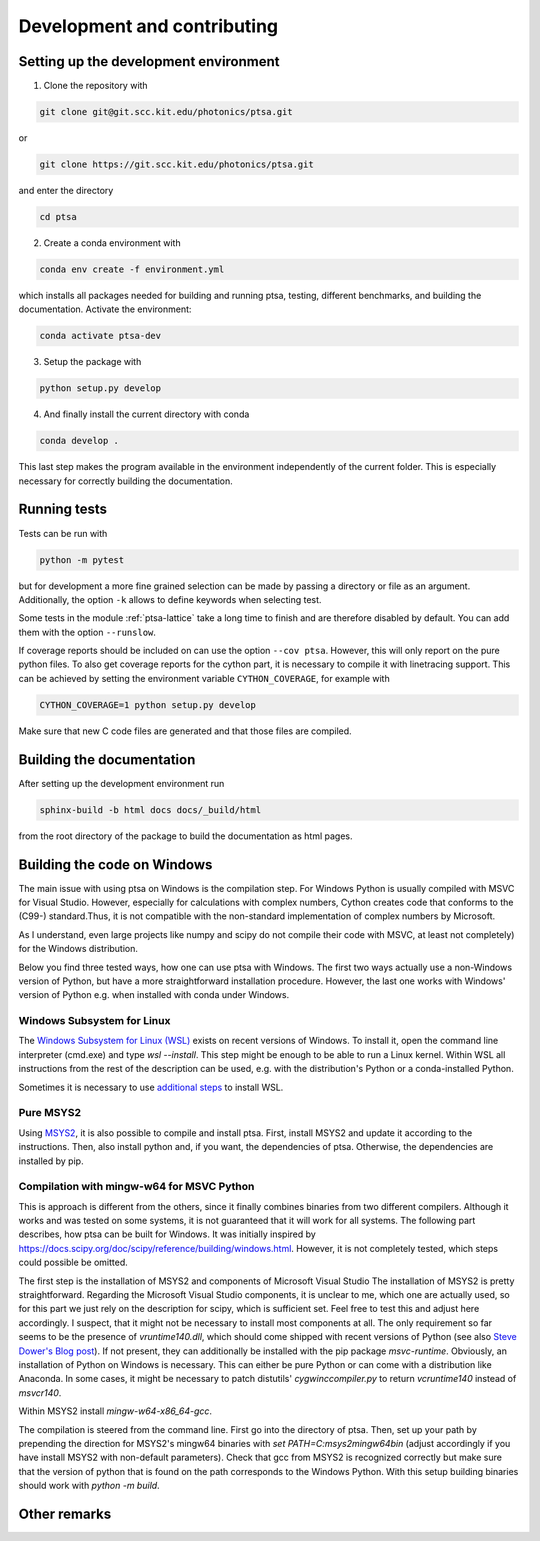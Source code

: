============================
Development and contributing
============================

Setting up the development environment
======================================

1. Clone the repository with

.. code-block:: console

   git clone git@git.scc.kit.edu/photonics/ptsa.git

or

.. code-block:: console

   git clone https://git.scc.kit.edu/photonics/ptsa.git

and enter the directory

.. code-block:: console

   cd ptsa

2. Create a conda environment with

.. code-block:: console

   conda env create -f environment.yml

which installs all packages needed for building and running ptsa, testing, different
benchmarks, and building the documentation. Activate the environment:

.. code-block:: console

   conda activate ptsa-dev

3. Setup the package with

.. code-block:: console

   python setup.py develop

4. And finally install the current directory with conda

.. code-block:: console

   conda develop .

This last step makes the program available in the environment independently of the
current folder. This is especially necessary for correctly building the documentation.


Running tests
=============

Tests can be run with

.. code-block:: console

   python -m pytest

but for development a more fine grained selection can be made by passing a directory or
file as an argument. Additionally, the option ``-k`` allows to define keywords when
selecting test.

Some tests in the module :ref:`ptsa-lattice` take a long time to finish and are
therefore disabled by default. You can add them with the option ``--runslow``.

If coverage reports should be included on can use the option ``--cov ptsa``. However,
this will only report on the pure python files. To also get coverage reports for the
cython part, it is necessary to compile it with linetracing support. This can be
achieved by setting the environment variable ``CYTHON_COVERAGE``, for example with

.. code-block:: console

    CYTHON_COVERAGE=1 python setup.py develop

Make sure that new C code files are generated and that those files are compiled.

Building the documentation
==========================

After setting up the development environment run

.. code-block:: console

   sphinx-build -b html docs docs/_build/html

from the root directory of the package to build the documentation as html pages.

Building the code on Windows
============================

The main issue with using ptsa on Windows is the compilation step. For Windows Python is
usually compiled with MSVC for Visual Studio. However, especially for calculations with
complex numbers, Cython creates code that conforms to the (C99-) standard.Thus, it is
not compatible with the non-standard implementation of complex numbers by Microsoft.

As I understand, even large projects like numpy and scipy do not compile their code with
MSVC, at least not completely) for the Windows distribution.

Below you find three tested ways, how one can use ptsa with Windows. The first two ways
actually use a non-Windows version of Python, but have a more straightforward
installation procedure. However, the last one works with Windows' version of Python e.g.
when installed with conda under Windows.

Windows Subsystem for Linux
---------------------------

The
`Windows Subsystem for Linux (WSL) <https://docs.microsoft.com/en-us/windows/wsl/install>`_
exists on recent versions of Windows. To install it, open the command line interpreter
(cmd.exe) and type `wsl --install`. This step might be enough to be able to run a Linux
kernel. Within WSL all instructions from the rest of the description can be used, e.g.
with the distribution's Python or a conda-installed Python.

Sometimes it is necessary to use
`additional steps <https://docs.microsoft.com/en-us/windows/wsl/install-manual>`_ to
install WSL.

Pure MSYS2
----------

Using `MSYS2 <https://www.msys2.org/>`_, it is also possible to compile and install
ptsa. First, install MSYS2 and update it according to the instructions. Then, also
install python and, if you want, the dependencies of ptsa. Otherwise, the dependencies
are installed by pip.

Compilation with mingw-w64 for MSVC Python
------------------------------------------

This is approach is different from the others, since it finally combines binaries from
two different compilers. Although it works and was tested on some systems, it is not
guaranteed that it will work for all systems. The following part describes, how ptsa can
be built for Windows. It was initially inspired by
`<https://docs.scipy.org/doc/scipy/reference/building/windows.html>`_. However, it is
not completely tested, which steps could possible be omitted.

The first step is the installation of MSYS2 and components of Microsoft Visual Studio
The installation of MSYS2 is pretty straightforward. Regarding the Microsoft Visual
Studio components, it is unclear to me, which one are actually used, so for this part we
just rely on the description for scipy, which is sufficient set. Feel free to test this
and adjust here accordingly. I suspect, that it might not be necessary to install most
components at all. The only requirement so far seems to be the presence of
`vruntime140.dll`, which should come shipped with recent versions of Python
(see also
`Steve Dower's Blog post <https://stevedower.id.au/blog/building-for-python-3-5-part-two>`_).
If not present, they can additionally be installed with the pip package `msvc-runtime`.
Obviously, an installation of Python on Windows is necessary. This can either be pure
Python or can come with a distribution like Anaconda. In some cases, it might be
necessary to patch distutils' `cygwinccompiler.py` to return `vcruntime140` instead of
`msvcr140`.

Within MSYS2 install `mingw-w64-x86_64-gcc`.

The compilation is steered from the command line. First go into the directory of ptsa.
Then, set up your path by prepending the direction for MSYS2's mingw64 binaries with
`set PATH=C:\msys2\mingw64\bin` (adjust accordingly if you have install MSYS2 with
non-default parameters). Check that gcc from MSYS2 is recognized correctly but
make sure that the version of python that is found on the path corresponds to the
Windows Python. With this setup building binaries should work with `python -m build`.

Other remarks
=============


.. todolist::
